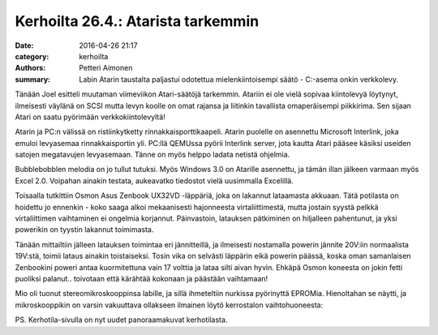 Kerhoilta 26.4.: Atarista tarkemmin
#####################################

:date: 2016-04-26 21:17
:category: kerhoilta
:authors: Petteri Aimonen
:summary: Labin Atarin taustalta paljastui odotettua mielenkiintoisempi säätö - C:-asema onkin verkkolevy.

Tänään Joel esitteli muutaman viimeviikon Atari-säätöjä tarkemmin. Atariin ei ole vielä sopivaa kiintolevyä löytynyt, ilmeisesti väylänä on SCSI mutta levyn koolle on omat rajansa ja liitinkin tavallista omaperäisempi piikkirima. Sen sijaan Atari on saatu pyörimään verkkokiintolevyltä!

.. image:: /blogimg/20160426_interlnk.jpg

Atarin ja PC:n välissä on ristiinkytketty rinnakkaisporttikaapeli. Atarin puolelle on asennettu Microsoft Interlink, joka emuloi levyasemaa rinnakkaisportin yli. PC:llä QEMUssa pyörii Interlink server, jota kautta Atari pääsee käsiksi useiden satojen megatavujen levyasemaan. Tänne on myös helppo ladata netistä ohjelmia.

.. image:: /blogimg/20160426_bubble.jpg

Bubblebobblen melodia on jo tullut tutuksi. Myös Windows 3.0 on Atarille asennettu, ja tämän illan jälkeen varmaan myös Excel 2.0. Voipahan ainakin testata, aukeavatko tiedostot vielä uusimmalla Excelillä.

Toisaalla tutkittiin Osmon Asus Zenbook UX32VD -läppäriä, joka on lakannut lataamasta akkuaan. Tätä potilasta on hoidettu jo ennenkin - koko saaga alkoi mekaanisesti hajonneesta virtaliittimestä, mutta jostain syystä pelkkä virtaliittimen vaihtaminen ei ongelmia korjannut. Päinvastoin, latauksen pätkiminen on hiljalleen pahentunut, ja yksi powerikin on tyystin lakannut toimimasta.

Tänään mittailtiin jälleen latauksen toimintaa eri jännitteillä, ja ilmeisesti nostamalla powerin jännite 20V:iin normaalista 19V:stä, toimii lataus ainakin toistaiseksi. Tosin vika on selvästi läppärin eikä powerin päässä, koska oman samanlaisen Zenbookini poweri antaa kuormitettuna vain 17 volttia ja lataa silti aivan hyvin. Ehkäpä Osmon koneesta on jokin fetti puoliksi palanut.. toivotaan että kärähtää kokonaan ja päästään vaihtamaan!

.. image:: /blogimg/20160426_lappari.jpg

Mio oli tuonut stereomikroskooppinsa labille, ja sillä ihmeteltiin nurkissa pyörinyttä EPROMia. Hienoltahan se näytti, ja mikroskooppikin on varsin vakuuttava ollakseen ilmainen löytö kerrostalon vaihtohuoneesta:

.. image:: /blogimg/20160426_mikroskooppi.jpg

.. image:: /blogimg/20160426_mikroskooppi2.jpg

PS. Kerhotila-sivulla on nyt uudet panoraamakuvat kerhotilasta.
